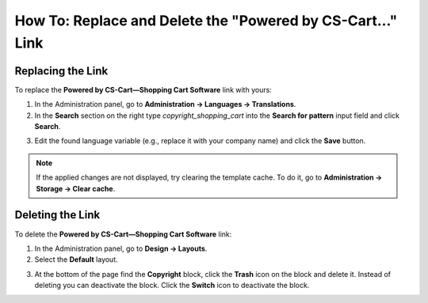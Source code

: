 ***********************************************************
How To: Replace and Delete the "Powered by CS-Cart..." Link
***********************************************************

==================
Replacing the Link
==================

To replace the **Powered by CS-Cart—Shopping Cart Software** link with yours:

1.   In the Administration panel, go to **Administration → Languages → Translations**.
2.   In the **Search** section on the right type *copyright_shopping_cart* into the **Search for pattern** input field and click **Search**.

.. image:: img/powered_by_01.png
    :align: center
    :alt: Search

3.   Edit the found language variable (e.g., replace it with your company name) and click the **Save** button.

.. image:: img/powered_by_02.png
    :align: center
    :alt: Language variable

.. note ::

	If the applied changes are not displayed, try clearing the template cache. To do it, go to **Administration → Storage → Clear cache**.

=================
Deleting the Link
=================

To delete the **Powered by CS-Cart—Shopping Cart Software** link:

1.   In the Administration panel, go to **Design → Layouts**.
2.   Select the **Default** layout.

.. image:: img/powered_by_03.png
    :align: center
    :alt: Default layout

3.   At the bottom of the page find the **Copyright** block, click the **Trash** icon on the block and delete it. Instead of deleting you can deactivate the block. Click the **Switch** icon to deactivate the block.

.. image:: img/powered_by_04.png
    :align: center
    :alt: Copyright block

